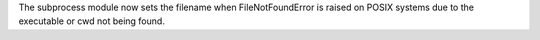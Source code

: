 The subprocess module now sets the filename when FileNotFoundError
is raised on POSIX systems due to the executable or cwd not being found.
